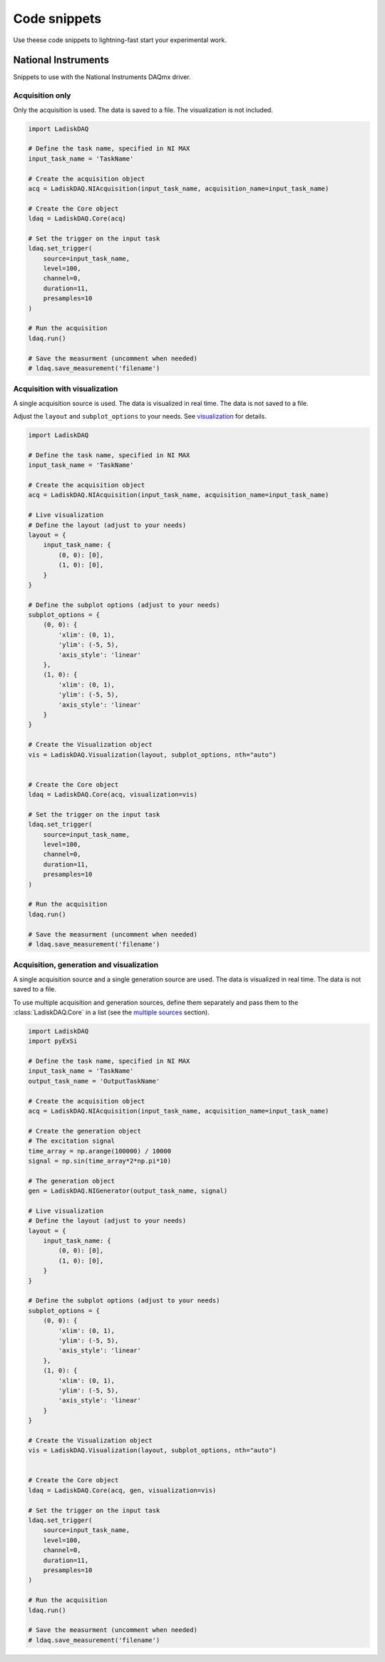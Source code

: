 Code snippets
=============

Use theese code snippets to lightning-fast start your experimental work.

National Instruments
-------------------

Snippets to use with the National Instruments DAQmx driver.

Acquisition only
~~~~~~~~~~~~~~~

Only the acquisition is used. The data is saved to a file. The visualization is not included.

.. code-block:: python

    import LadiskDAQ

    # Define the task name, specified in NI MAX
    input_task_name = 'TaskName'

    # Create the acquisition object
    acq = LadiskDAQ.NIAcquisition(input_task_name, acquisition_name=input_task_name)

    # Create the Core object
    ldaq = LadiskDAQ.Core(acq)

    # Set the trigger on the input task
    ldaq.set_trigger(
        source=input_task_name,
        level=100,
        channel=0,
        duration=11,
        presamples=10
    )

    # Run the acquisition
    ldaq.run()

    # Save the measurment (uncomment when needed)
    # ldaq.save_measurement('filename')


Acquisition with visualization
~~~~~~~~~~~~~~~~~~~~~~~~~~~~~~

A single acquisition source is used. The data is visualized in real time. The data is not saved to a file.

Adjust the ``layout`` and ``subplot_options`` to your needs. See `visualization <visualization.html>`_ for details.

.. code-block:: python

    import LadiskDAQ

    # Define the task name, specified in NI MAX
    input_task_name = 'TaskName'

    # Create the acquisition object
    acq = LadiskDAQ.NIAcquisition(input_task_name, acquisition_name=input_task_name)

    # Live visualization
    # Define the layout (adjust to your needs)
    layout = {
        input_task_name: {
            (0, 0): [0],
            (1, 0): [0],
        }
    }

    # Define the subplot options (adjust to your needs)
    subplot_options = {
        (0, 0): {
            'xlim': (0, 1),
            'ylim': (-5, 5),
            'axis_style': 'linear'
        },
        (1, 0): {
            'xlim': (0, 1),
            'ylim': (-5, 5),
            'axis_style': 'linear'
        }
    }

    # Create the Visualization object
    vis = LadiskDAQ.Visualization(layout, subplot_options, nth="auto")


    # Create the Core object
    ldaq = LadiskDAQ.Core(acq, visualization=vis)

    # Set the trigger on the input task
    ldaq.set_trigger(
        source=input_task_name,
        level=100,
        channel=0,
        duration=11,
        presamples=10
    )

    # Run the acquisition
    ldaq.run()

    # Save the measurment (uncomment when needed)
    # ldaq.save_measurement('filename')


Acquisition, generation and visualization
~~~~~~~~~~~~~~~~~~~~~~~~~~~~~~~~~~~~~~~~~

A single acquisition source and a single generation source are used. The data is visualized in real time. The data is not saved to a file.

To use multiple acquisition and generation sources, define them separately and pass them to the :class:`LadiskDAQ.Core` in a list (see the `multiple sources <multiple_sources.html>`_ section).

.. code-block:: python

    import LadiskDAQ
    import pyExSi

    # Define the task name, specified in NI MAX
    input_task_name = 'TaskName'
    output_task_name = 'OutputTaskName'

    # Create the acquisition object
    acq = LadiskDAQ.NIAcquisition(input_task_name, acquisition_name=input_task_name)

    # Create the generation object
    # The excitation signal
    time_array = np.arange(100000) / 10000
    signal = np.sin(time_array*2*np.pi*10)
    
    # The generation object
    gen = LadiskDAQ.NIGenerator(output_task_name, signal)

    # Live visualization
    # Define the layout (adjust to your needs)
    layout = {
        input_task_name: {
            (0, 0): [0],
            (1, 0): [0],
        }
    }

    # Define the subplot options (adjust to your needs)
    subplot_options = {
        (0, 0): {
            'xlim': (0, 1),
            'ylim': (-5, 5),
            'axis_style': 'linear'
        },
        (1, 0): {
            'xlim': (0, 1),
            'ylim': (-5, 5),
            'axis_style': 'linear'
        }
    }

    # Create the Visualization object
    vis = LadiskDAQ.Visualization(layout, subplot_options, nth="auto")


    # Create the Core object
    ldaq = LadiskDAQ.Core(acq, gen, visualization=vis)

    # Set the trigger on the input task
    ldaq.set_trigger(
        source=input_task_name,
        level=100,
        channel=0,
        duration=11,
        presamples=10
    )

    # Run the acquisition
    ldaq.run()

    # Save the measurment (uncomment when needed)
    # ldaq.save_measurement('filename')